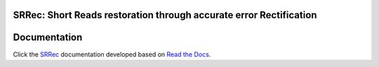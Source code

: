 .. image:: https://readthedocs.org/projects/srrec/badge/?version=latest
    :target: https://srrec.readthedocs.io/en/latest/?badge=latest
    :alt: Documentation Status

SRRec: Short Reads restoration through accurate error Rectification
===================================================================
Documentation
===================================================================
Click the `SRRec <https://srrec.readthedocs.io/en/latest/>`__ documentation developed based on `Read the Docs <https://readthedocs.org/>`__.